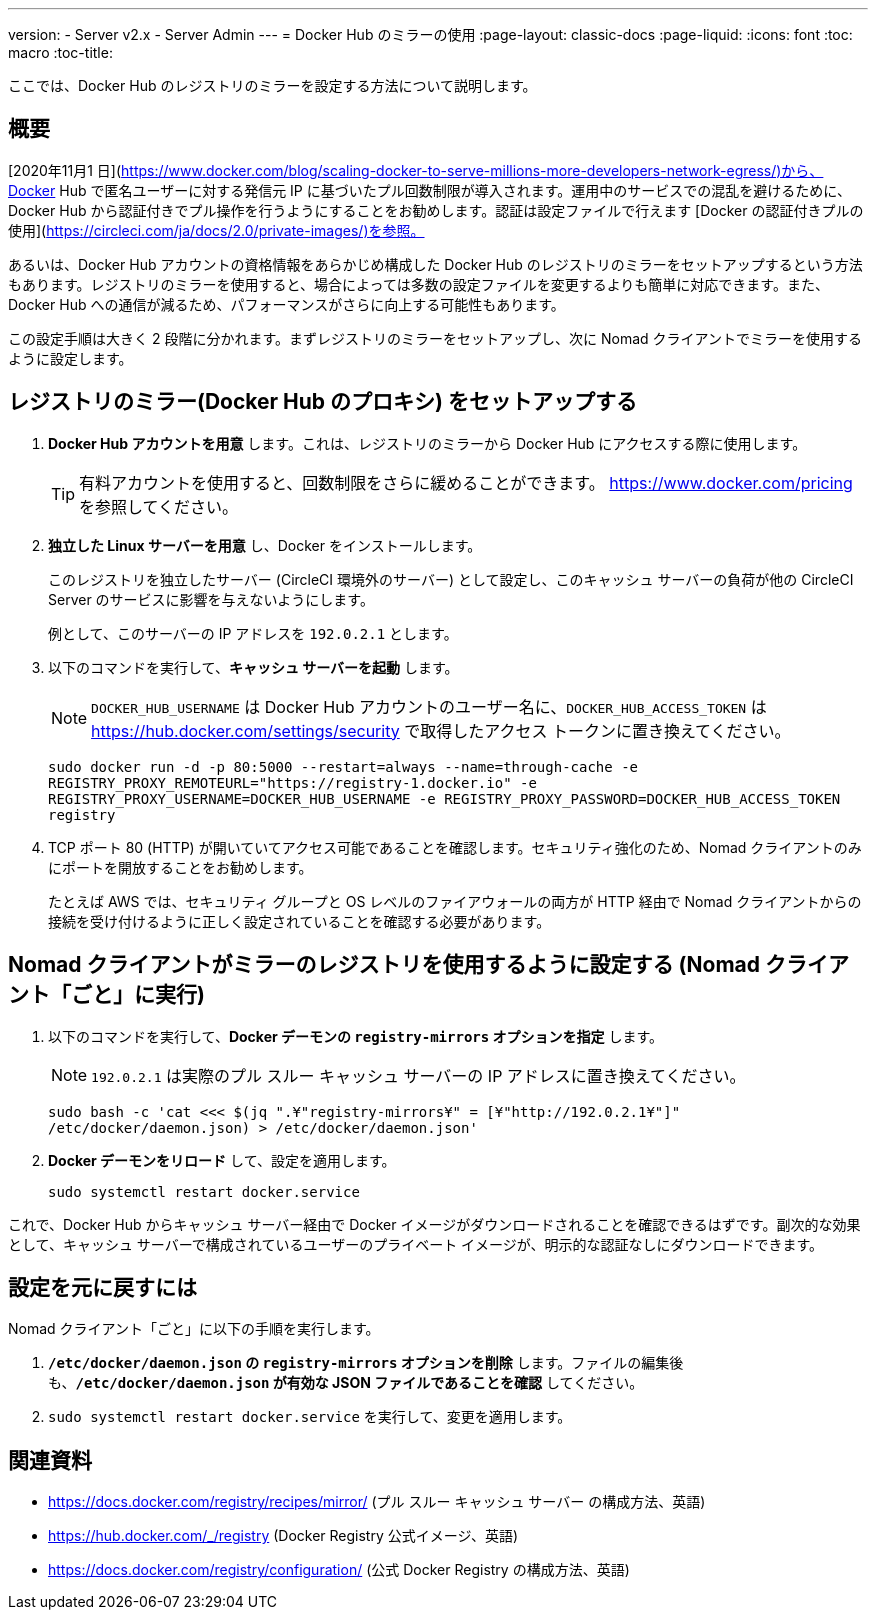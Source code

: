 ---
version:
- Server v2.x
- Server Admin
---
= Docker Hub のミラーの使用
:page-layout: classic-docs
:page-liquid:
:icons: font
:toc: macro
:toc-title:

ここでは、Docker Hub のレジストリのミラーを設定する方法について説明します。

toc::[]

== 概要

[2020年11月1 日](https://www.docker.com/blog/scaling-docker-to-serve-millions-more-developers-network-egress/)から、Docker Hub で匿名ユーザーに対する発信元 IP に基づいたプル回数制限が導入されます。運用中のサービスでの混乱を避けるために、Docker Hub から認証付きでプル操作を行うようにすることをお勧めします。認証は設定ファイルで行えます [Docker の認証付きプルの使用](https://circleci.com/ja/docs/2.0/private-images/)を参照。

あるいは、Docker Hub アカウントの資格情報をあらかじめ構成した Docker Hub のレジストリのミラーをセットアップするという方法もあります。レジストリのミラーを使用すると、場合によっては多数の設定ファイルを変更するよりも簡単に対応できます。また、Docker Hub への通信が減るため、パフォーマンスがさらに向上する可能性もあります。

この設定手順は大きく 2 段階に分かれます。まずレジストリのミラーをセットアップし、次に Nomad クライアントでミラーを使用するように設定します。

== レジストリのミラー(Docker Hub のプロキシ) をセットアップする

1. *Docker Hub アカウントを用意* します。これは、レジストリのミラーから Docker Hub にアクセスする際に使用します。
+
TIP: 有料アカウントを使用すると、回数制限をさらに緩めることができます。 https://www.docker.com/pricing を参照してください。

2. *独立した Linux サーバーを用意* し、Docker をインストールします。
+
このレジストリを独立したサーバー (CircleCI 環境外のサーバー) として設定し、このキャッシュ サーバーの負荷が他の CircleCI Server のサービスに影響を与えないようにします。
+
例として、このサーバーの IP アドレスを `192.0.2.1` とします。

3. 以下のコマンドを実行して、*キャッシュ サーバーを起動* します。
+
NOTE: `DOCKER_HUB_USERNAME` は Docker Hub アカウントのユーザー名に、`DOCKER_HUB_ACCESS_TOKEN` は https://hub.docker.com/settings/security で取得したアクセス トークンに置き換えてください。
+
`sudo docker run -d -p 80:5000 --restart=always --name=through-cache -e REGISTRY_PROXY_REMOTEURL="https://registry-1.docker.io" -e REGISTRY_PROXY_USERNAME=DOCKER_HUB_USERNAME -e REGISTRY_PROXY_PASSWORD=DOCKER_HUB_ACCESS_TOKEN registry`

4. TCP ポート 80 (HTTP) が開いていてアクセス可能であることを確認します。セキュリティ強化のため、Nomad クライアントのみにポートを開放することをお勧めします。
+
たとえば AWS では、セキュリティ グループと OS レベルのファイアウォールの両方が HTTP 経由で Nomad クライアントからの接続を受け付けるように正しく設定されていることを確認する必要があります。

== Nomad クライアントがミラーのレジストリを使用するように設定する (Nomad クライアント「ごと」に実行)

1. 以下のコマンドを実行して、*Docker デーモンの `registry-mirrors` オプションを指定* します。
+
NOTE: `192.0.2.1` は実際のプル スルー キャッシュ サーバーの IP アドレスに置き換えてください。
+
`sudo bash -c 'cat <<< $(jq ".¥"registry-mirrors¥" = [¥"http://192.0.2.1¥"]" /etc/docker/daemon.json) > /etc/docker/daemon.json'`

2. *Docker デーモンをリロード* して、設定を適用します。
+
`sudo systemctl restart docker.service`

これで、Docker Hub からキャッシュ サーバー経由で Docker イメージがダウンロードされることを確認できるはずです。副次的な効果として、キャッシュ サーバーで構成されているユーザーのプライベート イメージが、明示的な認証なしにダウンロードできます。

== 設定を元に戻すには

Nomad クライアント「ごと」に以下の手順を実行します。

1. *`/etc/docker/daemon.json` の `registry-mirrors` オプションを削除* します。ファイルの編集後も、*`/etc/docker/daemon.json` が有効な JSON ファイルであることを確認* してください。

2. `sudo systemctl restart docker.service` を実行して、変更を適用します。

== 関連資料

* https://docs.docker.com/registry/recipes/mirror/ (プル スルー キャッシュ サーバー
の構成方法、英語)
* https://hub.docker.com/_/registry (Docker Registry
公式イメージ、英語)
* https://docs.docker.com/registry/configuration/ (公式
Docker Registry の構成方法、英語)
